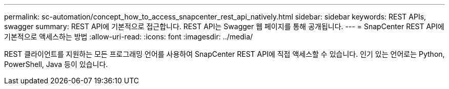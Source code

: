 ---
permalink: sc-automation/concept_how_to_access_snapcenter_rest_api_natively.html 
sidebar: sidebar 
keywords: REST APIs, swagger 
summary: REST API에 기본적으로 접근합니다.  REST API는 Swagger 웹 페이지를 통해 공개됩니다. 
---
= SnapCenter REST API에 기본적으로 액세스하는 방법
:allow-uri-read: 
:icons: font
:imagesdir: ../media/


[role="lead"]
REST 클라이언트를 지원하는 모든 프로그래밍 언어를 사용하여 SnapCenter REST API에 직접 액세스할 수 있습니다.  인기 있는 언어로는 Python, PowerShell, Java 등이 있습니다.
